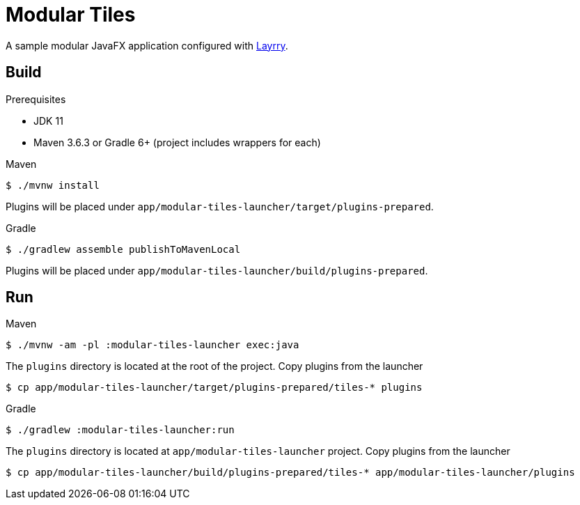 = Modular Tiles

A sample modular JavaFX application configured with link:https://github.com/moditect/layrry/[Layrry].

== Build

.Prerequisites

- JDK 11
- Maven 3.6.3 or Gradle 6+ (project includes wrappers for each)

.Maven

```sh
$ ./mvnw install
```

Plugins will be placed under `app/modular-tiles-launcher/target/plugins-prepared`.

.Gradle

```sh
$ ./gradlew assemble publishToMavenLocal
```

Plugins will be placed under `app/modular-tiles-launcher/build/plugins-prepared`.

== Run

.Maven

```sh
$ ./mvnw -am -pl :modular-tiles-launcher exec:java
```

The `plugins` directory is located at the root of the project. Copy plugins from the launcher

```sh
$ cp app/modular-tiles-launcher/target/plugins-prepared/tiles-* plugins
```

.Gradle

```sh
$ ./gradlew :modular-tiles-launcher:run
```

The `plugins` directory is located at `app/modular-tiles-launcher` project. Copy plugins from the launcher

```sh
$ cp app/modular-tiles-launcher/build/plugins-prepared/tiles-* app/modular-tiles-launcher/plugins
```

